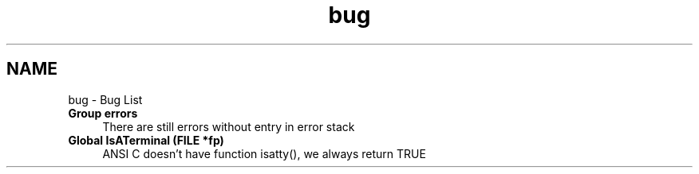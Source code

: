 .TH "bug" 3 "Wed Feb 27 2013" "Version Patchlevel 21" "CFLIB - Flexible Configuration Library" \" -*- nroff -*-
.ad l
.nh
.SH NAME
bug \- Bug List 
.IP "\fBGroup \fBerrors\fP \fP" 1c
There are still errors without entry in error stack 
.IP "\fBGlobal \fBIsATerminal\fP (FILE *fp)\fP" 1c
ANSI C doesn't have function isatty(), we always return TRUE
.PP

